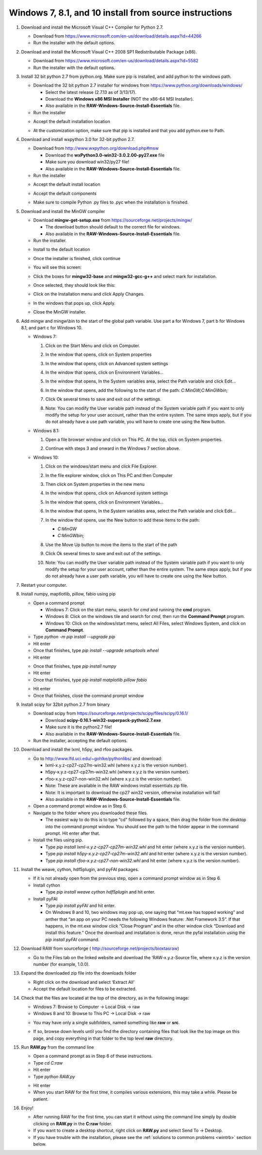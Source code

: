 Windows 7, 8.1, and 10 install from source instructions
^^^^^^^^^^^^^^^^^^^^^^^^^^^^^^^^^^^^^^^^^^^^^^^^^^^^^^^
.. _winsource:

#.  Download and install the Microsoft Visual C++ Compiler for Python 2.7.

    *   Download from
        `https://www.microsoft.com/en-us/download/details.aspx?id=44266 <https://www.microsoft.com/en-us/download/details.aspx?id=44266>`_

    *   Run the installer with the default options.

#.  Download and install the Microsoft Visual C++ 2008 SP1 Redistributable Package (x86).

    *   Download from
        `https://www.microsoft.com/en-us/download/details.aspx?id=5582 <https://www.microsoft.com/en-us/download/details.aspx?id=5582>`_

    *   Run the installer with the default options.

#.  Install 32 bit python 2.7 from python.org. Make sure pip is installed, and add
    python to the windows path.

    *   Download the 32 bit python 2.7 installer for windows from
        `https://www.python.org/downloads/windows/ <https://www.python.org/downloads/windows/>`_

        *   Select the latest release (2.7.13 as of 3/13/17).

        *   Download the **Windows x86 MSI Installer** (NOT the x86-64 MSI Installer).

        *   Also available in the **RAW-Windows-Source-Install-Essentials** file.

    *   Run the installer

    |10000201000001F3000001ACD121D31605B42F38_png|

    *   Accept the default installation location

    |10000201000001F3000001AC19F9C4CBF3C8339D_png|

    *   At the customization option, make sure that pip is installed and that you add python.exe to Path.

    |10000201000001F3000001AC231A6A61FD1E38C9_png|


#.  Download and install wxpython 3.0 for 32-bit python 2.7.

    *   Download from
        `http://www.wxpython.org/download.php#msw <http://www.wxpython.org/download.php#msw>`_

        *   Download the **wxPython3.0-win32-3.0.2.00-py27.exe** file

        *   Make sure you download win32/py27 file!

        *   Also available in the **RAW-Windows-Source-Install-Essentials** file.

    *   Run the installer

    |10000201000001F700000184FEB70AD63B64E70A_png|

    *   Accept the default install location

    |10000201000001F7000001845E44643D152C855F_png|

    *   Accept the default components

    |10000201000001F700000184CC1269CE94FF045C_png|

    *   Make sure to compile Python .py files to .pyc when the installation is finished.

    |10000201000001F70000018474C33F656AA9623C_png|

#.  Download and install the MinGW compiler

    *   Download **mingw-get-setup.exe** from
        `https://sourceforge.net/projects/mingw/ <https://sourceforge.net/projects/mingw/>`_

        *   The download button should default to the correct file for windows.

        *   Also available in the **RAW-Windows-Source-Install-Essentials** file.

    *   Run the installer.

    |100002010000025E000001D2E196E75CF8A1C879_png|

    *   Install to the default location

    |100002010000025E000001D2A77894BD5D8E3872_png|

    *   Once the installer is finished, click continue

    |100002010000025E000001D2F3CB403BD4DC21F4_png|

    *   You will see this screen:

    |10000201000005A0000002F8958D1763BA7D6A5F_png|

    *   Click the boxes for **mingw32-base** and **mingw32-gcc-g++** and select mark
        for installation.

    |100002010000038200000107CA2FEA23D76FEFFA_png|

    *   Once selected, they should look like this:

    |100002010000047A000000C3630704E775D3E787_png|

    *   Click on the Installation menu and click Apply Changes.

    |10000201000001C90000012EB288A64B1B2F0AA5_png|

    *   In the windows that pops up, click Apply.

    |100002010000026A0000019A18D1DBE0E7432884_png|

    *   Close the MinGW installer.

#.  Add mingw and mingw\\bin to the start of the global path variable. Use part a
    for Windows 7, part b for Windows 8.1, and part c for Windows 10.

    *   Windows 7:

        #.  Click on the Start Menu and click on Computer.

        #.  In the window that opens, click on System properties

            |10000201000004B0000002A39D9F7B9AAF7199ED_png|

        #.  In the window that opens, click on Advanced system settings

            |10000201000004B0000002A399479280B2C14985_png|

        #.  In the window that opens, click on Environment Variables…

            |10000201000001AA000001DA530895693A9AFBFA_png|

        #.  In the window that opens, In the System variables area, select the Path
            variable and click Edit…

            |100002010000018A000001B44A97BA7F3822CD71_png|

        #.  In the window that opens, add the following to the start of the path:
            *C:\MinGW;C:\MinGW\bin;*

            |10000201000001650000009960C7066D18E91A52_png|

        #.  Click Ok several times to save and exit out of the settings.

        #.  Note: You can modify the User variable path instead of the System variable
            path if you want to only modify the setup for your user account, rather than
            the entire system. The same steps apply, but if you do not already have a
            use path variable, you will have to create one using the New button.

    *   Windows 8.1:

        #.  Open a file browser window and click on This PC. At the top, click on
            System properties.

            |1000020100000400000002A3DABD211FEEECB79E_png|

        #.  Continue with steps 3 and onward in the Windows 7 section above.

    *   Windows 10:

        #.  Click on the windows/start menu and click File Explorer.

        #.  In the file explorer window, click on This PC and then Computer

            |10000201000004650000027A03BF18E020461FAE_png|

        #.  Then click on System properties in the new menu

            |10000201000004650000027AD3998AF9790FC983_png|

        #.  In the window that opens, click on Advanced system settings

            |10000201000004650000027AE2E290525DBD0B1C_png|

        #.  In the window that opens, click on Environment Variables…

            |10000201000001AA000001DA530895693A9AFBFA_png|

        #.  In the window that opens, In the System variables area, select the
            Path variable and click Edit…

            |100002010000026A00000249E225CEB83B942F92_png|

        #.  In the window that opens, use the New button to add these items to the path:

            *   *C:\MinGW*

            *   *C:\MinGW\bin;*

            |100002010000020F000001F513FE0A5C8F181099_png|

        #.  Use the Move Up button to move the items to the start of the path

            |100002010000020F000001F51F1D34081877255E_png|

            |100002010000020F000001F5824FFFD405BF36E6_png|

        #.  Click Ok several times to save and exit out of the settings.

        #.  Note: You can modify the User variable path instead of the System
            variable path if you want to only modify the setup for your user account,
            rather than the entire system. The same steps apply, but if you do not
            already have a user path variable, you will have to create one using the New button.

#.  Restart your computer.

#.  Install numpy, maptlotlib, pillow, fabio using pip

    *   Open a command prompt

        *   Windows 7: Click on the start menu, search for *cmd* and running the
            **cmd** program.

        *   Windows 8: Click on the windows tile and search for *cmd*, then run the
            **Command Prompt** program.

        *   Windows 10: Click on the windows/start menu, select All Files, select
            Windows System, and click on **Command Prompt**.

    *   Type *python -m pip install --upgrade pip*

    *   Hit enter

    *   Once that finishes, type *pip install --upgrade setuptools wheel*

    *   Hit enter

    |10000201000002A5000001562A234A434AEB65B5_png|


    *   Once that finishes, type *pip install numpy*

    *   Hit enter

    *   Once that finishes, type *pip install matplotlib pillow fabio*

    |10000201000002A5000001560499E4F7F72D933B_png|

    *   Hit enter

    *   Once that finishes, close the command prompt window

#.  Install scipy for 32bit python 2.7 from binary

    *   Download scipy from
        `https://sourceforge.net/projects/scipy/files/scipy/0.16.1/ <https://sourceforge.net/projects/scipy/files/scipy/0.16.1/>`_

        *   Download **scipy-0.16.1-win32-superpack-python2.7.exe**

        *   Make sure it is the python2.7 file!

        *   Also available in the **RAW-Windows-Source-Install-Essentials** file.

    *   Run the installer, accepting the default options.

#.  Download and install the lxml, h5py, and rfoo packages.

    *   Go to
        `http://www.lfd.uci.edu/~gohlke/pythonlibs/ <http://www.lfd.uci.edu/~gohlke/pythonlibs/>`_
        and download:

        *   lxml-x.y.z-cp27-cp27m-win32.whl (where x.y.z is the version number).

        *   h5py-x.y.z-cp27-cp27m-win32.whl (where x.y.z is the version number).

        *   rfoo-x.y.z-cp27-non-win32.whl (where x.y.z is the version number).

        *   Note: These are available in the RAW windows install essentials zip file.

        *   Note: It is important to download the cp27 win32 version, otherwise installation will fail!

        *   Also available in the
            **RAW-Windows-Source-Install-Essentials**
            file.

    *   Open a command prompt window as in Step 6.

    *   Navigate to the folder where you downloaded these files.

        *   The easiest way to do this is to type “cd” followed by a space, then drag
            the folder from the desktop into the command prompt window. You should see
            the path to the folder appear in the command prompt. Hit enter after that.

    *   Install the files using pip.

        *   Type *pip install lxml-x.y.z-cp27-cp27m-win32.whl* and hit enter (where
            x.y.z is the version number).

        *   Type *pip install h5py-x.y.z-cp27-cp27m-win32.whl* and hit enter (where
            x.y.z is the version number).



        *   Type *pip install rfoo-x.y.z-cp27-non-win32.whl* and hit enter (where
            x.y.z is the version number).

    |10000201000002A500000156ACFF07324D3BB21D_png|

#.  Install the weave, cython, hdf5plugin, and pyFAI packages.

    *   If it is not already open from the previous step, open a command prompt
        window as in Step 6.

    *   Install cython

        *   Type *pip install weave cython hdf5plugin* and hit enter.

    *   Install pyFAI

        *   Type *pip install pyFAI* and hit enter.

        *   On Windows 8 and 10, two windows may pop up, one saying that “mt.exe has
            topped working” and anther that “an app on your PC needs the following
            Windows feature: .Net Framework 3.5”. If that happens, in the mt.exe
            window click “Close Program” and in the other window click “Download and
            install this feature.” Once the download and installation is done, rerun
            the pyfai installation using the *pip install pyFAI* command.

    |10000201000002A5000001563C5CC4C2C8CB2F0A_png|


#.  Download RAW from sourceforge (
    `http://sourceforge.net/projects/bioxtasraw <http://sourceforge.net/projects/bioxtasraw>`_)

    *   Go to the Files tab on the linked website and download the ‘RAW-x.y.z-Source file, where x.y.z is the version number (for example, 1.0.0).

#.  Expand the downloaded zip file into the downloads folder

    *   Right click on the download and select ‘Extract All’

    *   Accept the default location for files to be extracted.

    |1000020100000274000001CAC03003E6F7E944B5_png|

#.  Check that the files are located at the top of the directory, as in the following image:

    *   Windows 7: Browse to Computer -> Local Disk -> raw

    *   Windows 8 and 10: Browse to This PC -> Local Disk -> raw

    |10000201000004B0000002A34A8866D873399BD8_png|

    *   You may have only a single subfolders, named something like **raw** or **src**.

    |10000201000004B0000002A3554A1F12D8C7CB87_png|

    *   If so, browse down levels until you find the directory containing files that
        look like the top image on this page, and copy everything in that folder to
        the top level **raw** directory.

    |10000201000004B0000002A3E91BB88ED0783D2A_png|


#.  Run **RAW.py** from the command line

    *   Open a command prompt as in Step 6 of these instructions.

    *   Type *cd C:\raw*

    *   Hit enter

    *   Type *python RAW.py*

    |10000201000002A50000015664F52DDA0E80AA97_png|

    *   Hit enter

    *   When you start RAW for the first time, it compiles various extensions, this
        may take a while. Please be patient.

#.  Enjoy!

    *   After running RAW for the first time, you can start it without using the command
        line simply by double clicking on **RAW.py** in the **C:\raw** folder.

    *   If you want to create a desktop shortcut, right click on **RAW.py** and select
        Send To -> Desktop.

    *   If you have trouble with the installation, please see the
        :ref:`solutions to common problems <wintrb>` section below.





.. |100002010000026A00000249E225CEB83B942F92_png| image:: images/win_install/100002010000026A00000249E225CEB83B942F92.png


.. |10000201000001F70000018474C33F656AA9623C_png| image:: images/win_install/10000201000001F70000018474C33F656AA9623C.png


.. |10000201000004B0000002A34A8866D873399BD8_png| image:: images/win_install/10000201000004B0000002A34A8866D873399BD8.png


.. |100002010000025E000001D2F3CB403BD4DC21F4_png| image:: images/win_install/100002010000025E000001D2F3CB403BD4DC21F4.png


.. |10000201000001C90000012EB288A64B1B2F0AA5_png| image:: images/win_install/10000201000001C90000012EB288A64B1B2F0AA5.png


.. |10000201000005A0000002F8958D1763BA7D6A5F_png| image:: images/win_install/10000201000005A0000002F8958D1763BA7D6A5F.png


.. |10000201000001F700000184CC1269CE94FF045C_png| image:: images/win_install/10000201000001F700000184CC1269CE94FF045C.png


.. |10000201000004B0000002A3554A1F12D8C7CB87_png| image:: images/win_install/10000201000004B0000002A3554A1F12D8C7CB87.png


.. |1000020100000274000001CAC03003E6F7E944B5_png| image:: images/win_install/1000020100000274000001CAC03003E6F7E944B5.png


.. |100002010000038200000107CA2FEA23D76FEFFA_png| image:: images/win_install/100002010000038200000107CA2FEA23D76FEFFA.png


.. |10000201000002A5000001560499E4F7F72D933B_png| image:: images/win_install/10000201000002A5000001560499E4F7F72D933B.png


.. |100002010000026A0000019A18D1DBE0E7432884_png| image:: images/win_install/100002010000026A0000019A18D1DBE0E7432884.png


.. |10000201000001F3000001ACD121D31605B42F38_png| image:: images/win_install/10000201000001F3000001ACD121D31605B42F38.png


.. |10000201000002A50000015664F52DDA0E80AA97_png| image:: images/win_install/10000201000002A50000015664F52DDA0E80AA97.png


.. |10000201000001F7000001845E44643D152C855F_png| image:: images/win_install/10000201000001F7000001845E44643D152C855F.png


.. |100002010000047A000000C3630704E775D3E787_png| image:: images/win_install/100002010000047A000000C3630704E775D3E787.png


.. |100002010000025E000001D2A77894BD5D8E3872_png| image:: images/win_install/100002010000025E000001D2A77894BD5D8E3872.png


.. |10000201000001F700000184FEB70AD63B64E70A_png| image:: images/win_install/10000201000001F700000184FEB70AD63B64E70A.png


.. |10000201000001F3000001AC231A6A61FD1E38C9_png| image:: images/win_install/10000201000001F3000001AC231A6A61FD1E38C9.png


.. |10000201000001F3000001AC19F9C4CBF3C8339D_png| image:: images/win_install/10000201000001F3000001AC19F9C4CBF3C8339D.png


.. |10000201000002A5000001563C5CC4C2C8CB2F0A_png| image:: images/win_install/10000201000002A5000001563C5CC4C2C8CB2F0A.png


.. |10000201000001AA000001DA530895693A9AFBFA_png| image:: images/win_install/10000201000001AA000001DA530895693A9AFBFA.png


.. |10000201000002A500000156ACFF07324D3BB21D_png| image:: images/win_install/10000201000002A500000156ACFF07324D3BB21D.png


.. |100002010000018A000001B44A97BA7F3822CD71_png| image:: images/win_install/100002010000018A000001B44A97BA7F3822CD71.png


.. |10000201000001650000009960C7066D18E91A52_png| image:: images/win_install/10000201000001650000009960C7066D18E91A52.png


.. |100002010000020F000001F5824FFFD405BF36E6_png| image:: images/win_install/100002010000020F000001F5824FFFD405BF36E6.png


.. |100002010000020F000001F513FE0A5C8F181099_png| image:: images/win_install/100002010000020F000001F513FE0A5C8F181099.png


.. |10000201000004B0000002A399479280B2C14985_png| image:: images/win_install/10000201000004B0000002A399479280B2C14985.png


.. |10000201000004650000027A03BF18E020461FAE_png| image:: images/win_install/10000201000004650000027A03BF18E020461FAE.png


.. |10000201000004B0000002A3E91BB88ED0783D2A_png| image:: images/win_install/10000201000004B0000002A3E91BB88ED0783D2A.png


.. |10000201000004B0000002A39D9F7B9AAF7199ED_png| image:: images/win_install/10000201000004B0000002A39D9F7B9AAF7199ED.png


.. |100002010000020F000001F51F1D34081877255E_png| image:: images/win_install/100002010000020F000001F51F1D34081877255E.png


.. |1000020100000400000002A3DABD211FEEECB79E_png| image:: images/win_install/1000020100000400000002A3DABD211FEEECB79E.png


.. |100002010000025E000001D2E196E75CF8A1C879_png| image:: images/win_install/100002010000025E000001D2E196E75CF8A1C879.png


.. |10000201000004650000027AD3998AF9790FC983_png| image:: images/win_install/10000201000004650000027AD3998AF9790FC983.png


.. |10000201000002A5000001562A234A434AEB65B5_png| image:: images/win_install/10000201000002A5000001562A234A434AEB65B5.png


.. |10000201000004650000027AE2E290525DBD0B1C_png| image:: images/win_install/10000201000004650000027AE2E290525DBD0B1C.png
